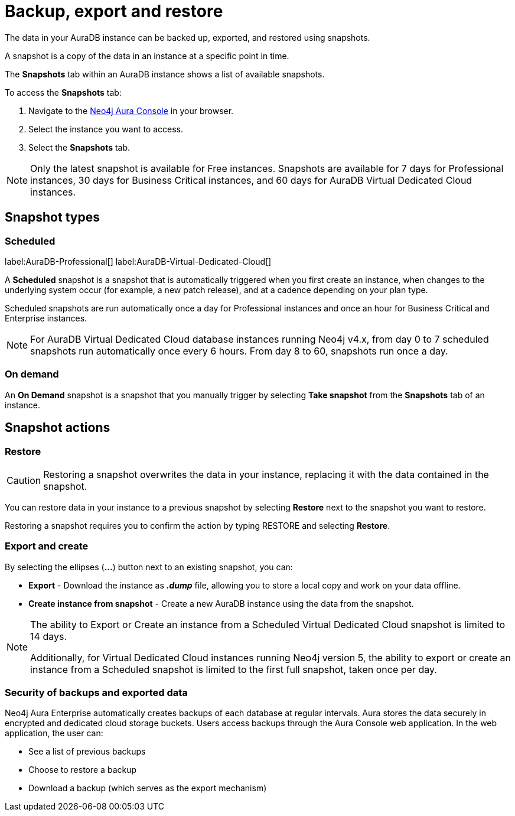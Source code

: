 [[aura-backup-restore-export]]
= Backup, export and restore
:description: This page describes how to backup, export and restore your data from a snapshot.

The data in your AuraDB instance can be backed up, exported, and restored using snapshots.

A snapshot is a copy of the data in an instance at a specific point in time.

The *Snapshots* tab within an AuraDB instance shows a list of available snapshots.

To access the *Snapshots* tab:

. Navigate to the https://console.neo4j.io/?product=aura-db[Neo4j Aura Console] in your browser.
. Select the instance you want to access.
. Select the *Snapshots* tab.

[NOTE]
====
Only the latest snapshot is available for Free instances. 
Snapshots are available for 7 days for Professional instances, 30 days for Business Critical instances, and 60 days for AuraDB Virtual Dedicated Cloud instances. 
====

== Snapshot types

=== Scheduled

label:AuraDB-Professional[]
label:AuraDB-Virtual-Dedicated-Cloud[]

A *Scheduled* snapshot is a snapshot that is automatically triggered when you first create an instance, when changes to the underlying system occur (for example, a new patch release), and at a cadence depending on your plan type.

Scheduled snapshots are run automatically once a day for Professional instances and once an hour for Business Critical and Enterprise instances. 

[NOTE]
====
For AuraDB Virtual Dedicated Cloud database instances running Neo4j v4.x, from day 0 to 7 scheduled snapshots run automatically once every 6 hours. 
From day 8 to 60, snapshots run once a day.
====

=== On demand

An *On Demand* snapshot is a snapshot that you manually trigger by selecting *Take snapshot* from the *Snapshots* tab of an instance.

== Snapshot actions

=== Restore

[CAUTION]
====
Restoring a snapshot overwrites the data in your instance, replacing it with the data contained in the snapshot.
====

You can restore data in your instance to a previous snapshot by selecting *Restore* next to the snapshot you want to restore.

Restoring a snapshot requires you to confirm the action by typing RESTORE and selecting *Restore*.

=== Export and create

By selecting the ellipses (*...*) button next to an existing snapshot, you can:

* *Export* - Download the instance as *_.dump_* file, allowing you to store a local copy and work on your data offline.
* *Create instance from snapshot* - Create a new AuraDB instance using the data from the snapshot.

[NOTE]
====
The ability to Export or Create an instance from a Scheduled Virtual Dedicated Cloud snapshot is limited to 14 days.

Additionally, for Virtual Dedicated Cloud instances running Neo4j version 5, the ability to export or create an instance from a Scheduled snapshot is limited to the first full snapshot, taken once per day.
====

=== Security of backups and exported data 

Neo4j Aura Enterprise automatically creates backups of each database at regular intervals. Aura stores the data securely in encrypted and dedicated cloud storage buckets. Users access backups through the Aura Console web application. In the web application, the user can:

* See a list of previous backups
* Choose to restore a backup
* Download a backup (which serves as the export mechanism)


